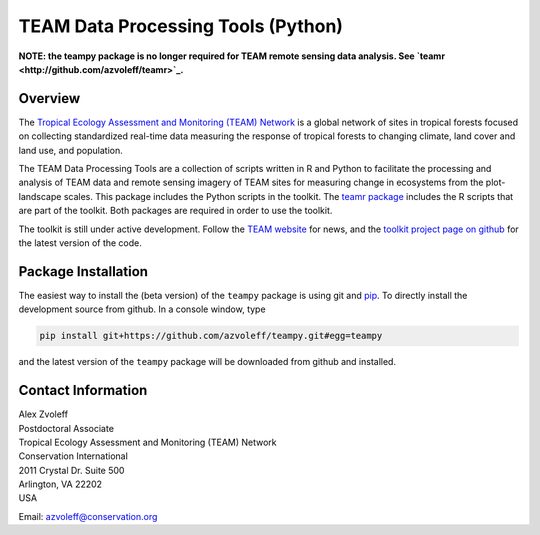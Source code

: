 ===============================================================================
TEAM Data Processing Tools (Python)
===============================================================================

.. image:: https://travis-ci.org/azvoleff/teampy.png
    :alt: Build Status
    :target: https://travis-ci.org/azvoleff/teampy

**NOTE: the teampy package is no longer required for TEAM remote sensing data 
analysis. See `teamr <http://github.com/azvoleff/teamr>`_.**

Overview
_______________________________________________________________________________

The `Tropical Ecology Assessment and Monitoring (TEAM) Network 
<http://www.teamnetwork.org/>`_ is a global network of sites in tropical 
forests focused on collecting standardized real-time data measuring the 
response of tropical forests to changing climate, land cover and land use, and 
population.

The TEAM Data Processing Tools are a collection of scripts written in R and 
Python to facilitate the processing and analysis of TEAM data and remote 
sensing imagery of TEAM sites for measuring change in ecosystems from the 
plot-landscape scales.  This package includes the Python scripts in the 
toolkit.  The `teamr package
<https://github.com/azvoleff/teamr>`_ includes the R scripts that are part of 
the toolkit. Both packages are required in order to use the toolkit.

The toolkit is still under active development. Follow the `TEAM website 
<http://www.teamnetwork.org/>`_ for news, and the `toolkit project page on 
github
<https://github.com/azvoleff/teampy>`_ for the latest version of the code.

Package Installation
_______________________________________________________________________________
The easiest way to install the (beta version) of the ``teampy`` package is 
using git and `pip <https://pypi.python.org/pypi/pip>`_. To directly install 
the development source from github. In a console window, type

.. code::

   pip install git+https://github.com/azvoleff/teampy.git#egg=teampy

and the latest version of the ``teampy`` package will be downloaded from github 
and installed.

Contact Information
_______________________________________________________________________________

| Alex Zvoleff
| Postdoctoral Associate
| Tropical Ecology Assessment and Monitoring (TEAM) Network
| Conservation International
| 2011 Crystal Dr. Suite 500
| Arlington, VA 22202
| USA

Email: azvoleff@conservation.org
